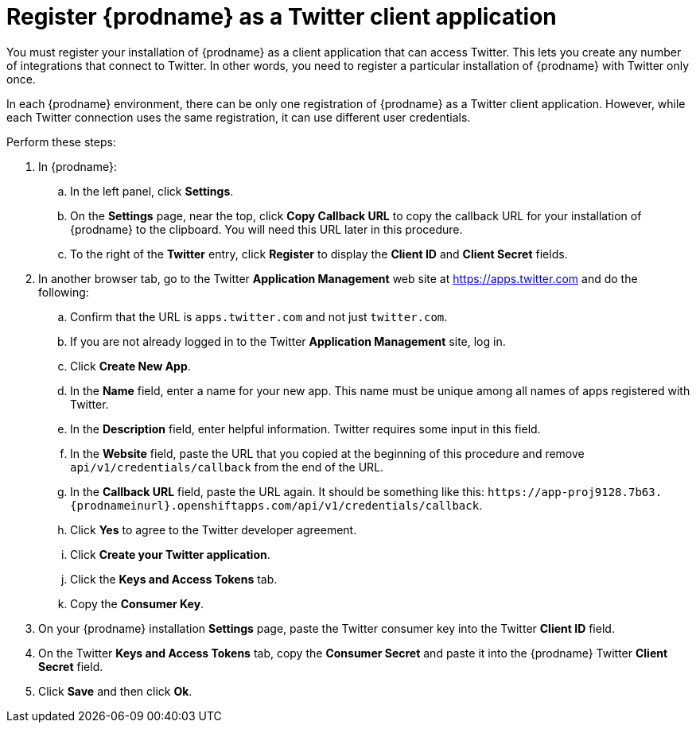 [id='register-with-twitter']
= Register {prodname} as a Twitter client application

You must register your installation of {prodname} as a client application
that can access Twitter.
This lets you create any number of integrations that connect
to Twitter. In other words, you need to register a particular
installation of {prodname} with Twitter only once.

In each {prodname} environment, there can be only one registration
of {prodname} as a Twitter client application. However, while each Twitter
connection uses the same registration, it can use different user
credentials. 

Perform these steps:

. In {prodname}:
.. In the left panel, click *Settings*.
.. On the *Settings* page, near the top, click *Copy Callback URL* to
copy the callback URL for your installation of {prodname} to the clipboard. 
You will need this URL later in this procedure. 
.. To the right of the *Twitter* entry,
click *Register* to display the *Client ID* and *Client Secret* fields.
. In another browser tab, go to the Twitter *Application Management* web
site at 
https://apps.twitter.com 
and do the following: 

.. Confirm that the URL is `apps.twitter.com` and not just `twitter.com`. 
.. If you are not already logged in to the Twitter *Application
Management* site, log in.
.. Click *Create New App*.
.. In the *Name* field, enter a name for your new app. This name
must be unique among all names of apps registered with Twitter.
.. In the *Description* field, enter helpful information.
Twitter requires some input in this field.
.. In the *Website* field, paste the URL that you copied at the beginning
of this procedure and remove `api/v1/credentials/callback` from the end
of the URL.
.. In the *Callback URL* field, paste the URL again. It should be
something like this:
`\https://app-proj9128.7b63.{prodnameinurl}.openshiftapps.com/api/v1/credentials/callback`.
.. Click *Yes* to agree to the Twitter developer agreement.
.. Click *Create your Twitter application*.
.. Click the *Keys and Access Tokens* tab.
.. Copy the *Consumer Key*.
. On your {prodname} installation *Settings* page, paste the Twitter
consumer key into the Twitter *Client ID* field.
. On the Twitter *Keys and Access Tokens* tab, copy the
*Consumer Secret* and paste it into the {prodname} Twitter
*Client Secret* field.
. Click *Save* and then click *Ok*.
